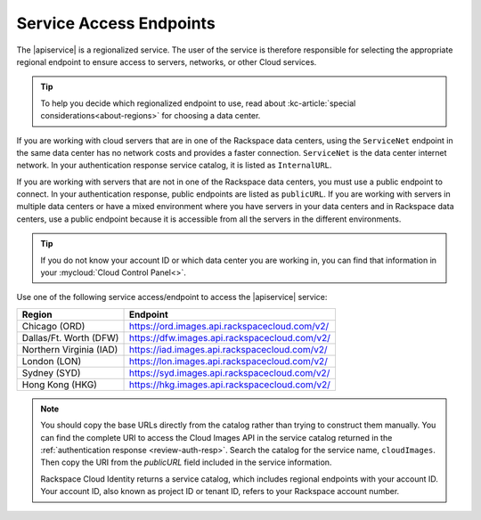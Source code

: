 .. _service-access-endpoints:

Service Access Endpoints
------------------------

The |apiservice| is a regionalized service. The user of the service is therefore responsible 
for selecting the appropriate regional endpoint to ensure access to servers, networks, or 
other Cloud services.

.. tip:: To help you decide which regionalized endpoint to use, read about
   :kc-article:`special considerations<about-regions>` for choosing a data center.

If you are working with cloud servers that are in one of the Rackspace data centers, using 
the ``ServiceNet`` endpoint in the same data center has no network costs and provides a 
faster connection. ``ServiceNet`` is the data center internet network. In your authentication 
response service catalog, it is listed as ``InternalURL``. 

If you are working with servers that are not in one of the Rackspace data centers, you must 
use a public endpoint to connect. In your authentication response, public endpoints are listed 
as ``publicURL``. If you are working with servers in multiple data centers or have a mixed 
environment where you have servers in your data centers and in Rackspace data centers, use 
a public endpoint because it is accessible from all the servers in the different environments.

.. tip::
   If you do not know your account ID or which data center you are working in, you can find 
   that information in your :mycloud:`Cloud Control Panel<>`.
   
Use one of the following service access/endpoint to access the |apiservice| service: 

+-------------------------+-----------------------------------------------------------+
| Region                  | Endpoint                                                  |
+=========================+===========================================================+
| Chicago (ORD)           | https://ord.images.api.rackspacecloud.com/v2/             |
+-------------------------+-----------------------------------------------------------+
| Dallas/Ft. Worth (DFW)  | https://dfw.images.api.rackspacecloud.com/v2/             |
+-------------------------+-----------------------------------------------------------+
| Northern Virginia (IAD) | https://iad.images.api.rackspacecloud.com/v2/             |
+-------------------------+-----------------------------------------------------------+
| London (LON)            | https://lon.images.api.rackspacecloud.com/v2/             |
+-------------------------+-----------------------------------------------------------+
| Sydney (SYD)            | https://syd.images.api.rackspacecloud.com/v2/             |
+-------------------------+-----------------------------------------------------------+
| Hong Kong (HKG)         | https://hkg.images.api.rackspacecloud.com/v2/             |
+-------------------------+-----------------------------------------------------------+

.. note::
   
   You should copy the base URLs directly from the catalog rather than trying to construct 
   them manually. You can find the complete URI to access the Cloud Images API  in the 
   service catalog returned in the :ref:`authentication response <review-auth-resp>`. 
   Search the catalog for the service name, ``cloudImages``. Then copy the URI from the 
   *publicURL* field included in the service information. 

   Rackspace Cloud Identity returns a service catalog, which includes regional endpoints with 
   your account ID. Your account ID, also known as project ID or tenant ID, refers to your 
   Rackspace account number.
